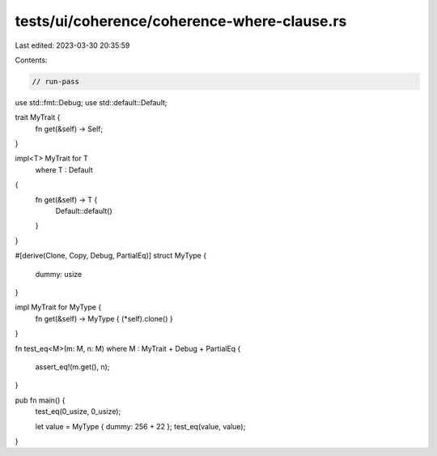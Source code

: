 tests/ui/coherence/coherence-where-clause.rs
============================================

Last edited: 2023-03-30 20:35:59

Contents:

.. code-block:: rs

    // run-pass

use std::fmt::Debug;
use std::default::Default;

trait MyTrait {
    fn get(&self) -> Self;
}

impl<T> MyTrait for T
    where T : Default
{
    fn get(&self) -> T {
        Default::default()
    }
}

#[derive(Clone, Copy, Debug, PartialEq)]
struct MyType {
    dummy: usize
}

impl MyTrait for MyType {
    fn get(&self) -> MyType { (*self).clone() }
}

fn test_eq<M>(m: M, n: M)
where M : MyTrait + Debug + PartialEq
{
    assert_eq!(m.get(), n);
}

pub fn main() {
    test_eq(0_usize, 0_usize);

    let value = MyType { dummy: 256 + 22 };
    test_eq(value, value);
}



